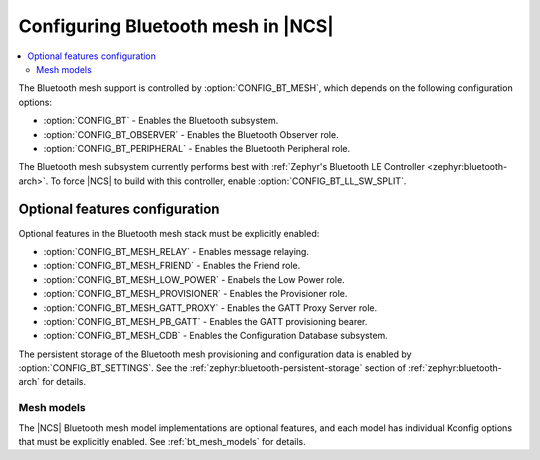 .. _ug_bt_mesh_configuring:

Configuring Bluetooth mesh in |NCS|
###################################

.. contents::
   :local:
   :depth: 2

The Bluetooth mesh support is controlled by :option:`CONFIG_BT_MESH`, which depends on the following configuration options:

* :option:`CONFIG_BT` - Enables the Bluetooth subsystem.
* :option:`CONFIG_BT_OBSERVER` - Enables the Bluetooth Observer role.
* :option:`CONFIG_BT_PERIPHERAL` - Enables the Bluetooth Peripheral role.

The Bluetooth mesh subsystem currently performs best with :ref:`Zephyr's Bluetooth LE Controller <zephyr:bluetooth-arch>`.
To force |NCS| to build with this controller, enable :option:`CONFIG_BT_LL_SW_SPLIT`.

Optional features configuration
*******************************

Optional features in the Bluetooth mesh stack must be explicitly enabled:

* :option:`CONFIG_BT_MESH_RELAY` - Enables message relaying.
* :option:`CONFIG_BT_MESH_FRIEND` - Enables the Friend role.
* :option:`CONFIG_BT_MESH_LOW_POWER` - Enabels the Low Power role.
* :option:`CONFIG_BT_MESH_PROVISIONER` - Enables the Provisioner role.
* :option:`CONFIG_BT_MESH_GATT_PROXY` - Enables the GATT Proxy Server role.
* :option:`CONFIG_BT_MESH_PB_GATT` - Enables the GATT provisioning bearer.
* :option:`CONFIG_BT_MESH_CDB` - Enables the Configuration Database subsystem.

The persistent storage of the Bluetooth mesh provisioning and configuration data is enabled by :option:`CONFIG_BT_SETTINGS`.
See the :ref:`zephyr:bluetooth-persistent-storage` section of :ref:`zephyr:bluetooth-arch` for details.

Mesh models
===========

The |NCS| Bluetooth mesh model implementations are optional features, and each model has individual Kconfig options that must be explicitly enabled.
See :ref:`bt_mesh_models` for details.
